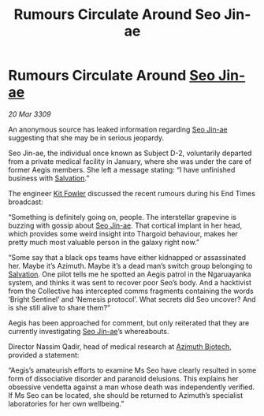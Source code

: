 :PROPERTIES:
:ID:       4e2ab42c-e747-4ef2-a693-4843425bac2c
:END:
#+title: Rumours Circulate Around Seo Jin-ae
#+filetags: :Thargoid:galnet:

* Rumours Circulate Around [[id:6bcd90ab-54f2-4d9a-9eeb-92815cc7766e][Seo Jin-ae]]

/20 Mar 3309/

An anonymous source has leaked information regarding [[id:6bcd90ab-54f2-4d9a-9eeb-92815cc7766e][Seo Jin-ae]] suggesting that she may be in serious jeopardy. 

Seo Jin-ae, the individual once known as Subject D-2, voluntarily departed from a private medical facility in January, where she was under the care of former Aegis members. She left a message stating: “I have unfinished business with [[id:106b62b9-4ed8-4f7c-8c5c-12debf994d4f][Salvation]].” 

The engineer [[id:d8266505-5aa0-40a3-aa84-4b6519a16b24][Kit Fowler]] discussed the recent rumours during his End Times broadcast: 

“Something is definitely going on, people. The interstellar grapevine is buzzing with gossip about [[id:6bcd90ab-54f2-4d9a-9eeb-92815cc7766e][Seo Jin-ae]]. That cortical implant in her head, which provides some weird insight into Thargoid behaviour, makes her pretty much most valuable person in the galaxy right now.” 

“Some say that a black ops teams have either kidnapped or assassinated her. Maybe it’s Azimuth. Maybe it’s a dead man’s switch group belonging to [[id:106b62b9-4ed8-4f7c-8c5c-12debf994d4f][Salvation]]. One pilot tells me he spotted an Aegis patrol in the Ngaruayanka system, and thinks it was sent to recover poor Seo’s body. And a hacktivist from the Collective has intercepted comms fragments containing the words ‘Bright Sentinel’ and ‘Nemesis protocol’. What secrets did Seo uncover? And is she still alive to share them?” 

Aegis has been approached for comment, but only reiterated that they are currently investigating [[id:6bcd90ab-54f2-4d9a-9eeb-92815cc7766e][Seo Jin-ae]]’s whereabouts. 

Director Nassim Qadir, head of medical research at [[id:e68a5318-bd72-4c92-9f70-dcdbd59505d1][Azimuth Biotech]], provided a statement: 

“Aegis’s amateurish efforts to examine Ms Seo have clearly resulted in some form of dissociative disorder and paranoid delusions. This explains her obsessive vendetta against a man whose death was independently verified. If Ms Seo can be located, she should be returned to Azimuth’s specialist laboratories for her own wellbeing.”
